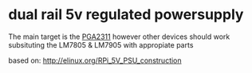 * dual rail 5v regulated powersupply
  The main target is the [[http://github.com/jjrh/PGA231][PGA2311]] however other devices
  should work subsituting the LM7805 & LM7905 with appropiate
  parts

  based on:
      http://elinux.org/RPi_5V_PSU_construction
